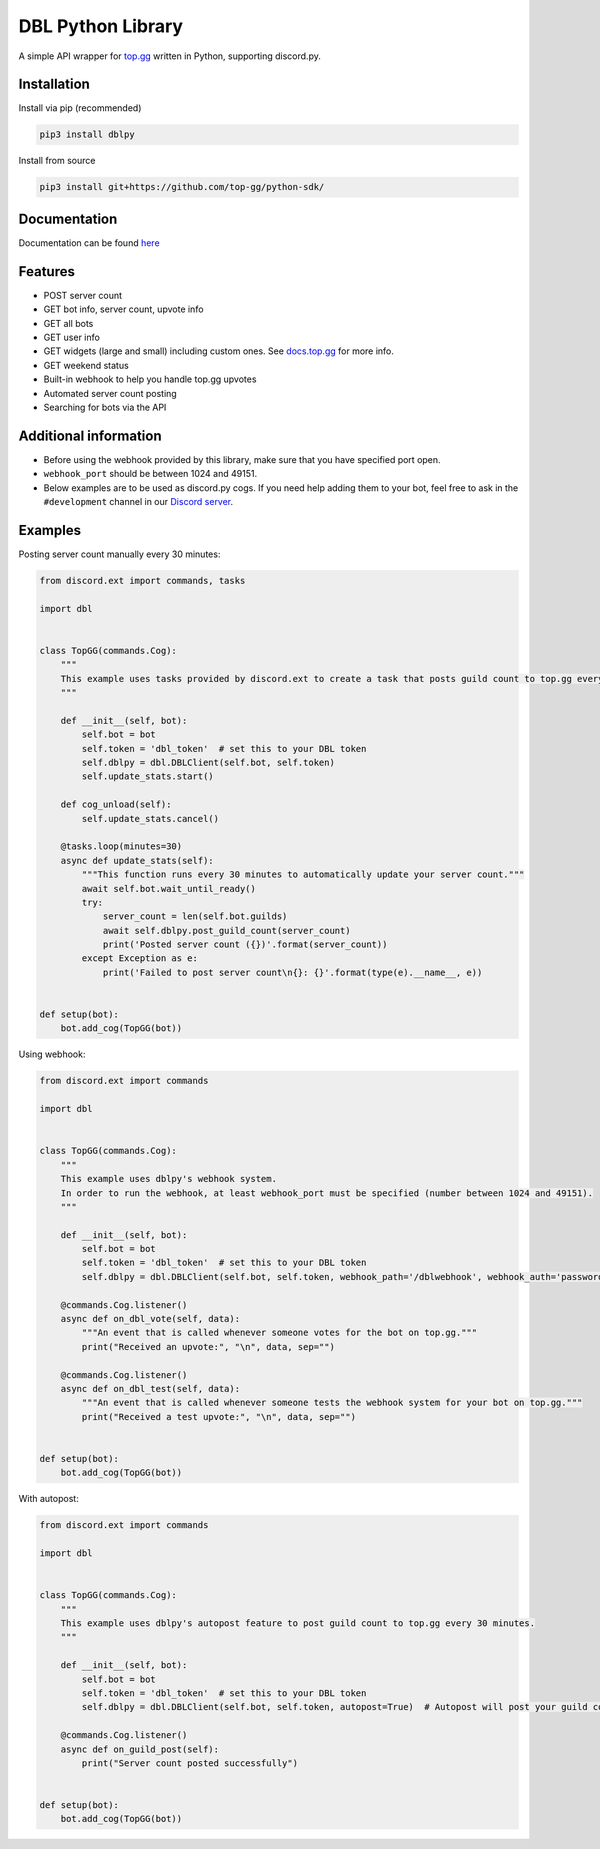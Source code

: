DBL Python Library
==================
.. image:: https://img.shields.io/pypi/v/dblpy.svg
   :target: https://pypi.python.org/pypi/dblpy
   :alt: View on PyPi
.. image:: https://img.shields.io/pypi/pyversions/dblpy.svg
   :target: https://pypi.python.org/pypi/dblpy
   :alt: v0.4.0
.. image:: https://readthedocs.org/projects/dblpy/badge/?version=latest
   :target: https://dblpy.readthedocs.io/en/latest/?badge=latest
   :alt: Documentation Status

A simple API wrapper for `top.gg`_ written in Python, supporting discord.py.

Installation
------------

Install via pip (recommended)

.. code:: bash

    pip3 install dblpy

Install from source

.. code:: bash

    pip3 install git+https://github.com/top-gg/python-sdk/

Documentation
-------------

Documentation can be found `here`_

Features
--------

* POST server count
* GET bot info, server count, upvote info
* GET all bots
* GET user info
* GET widgets (large and small) including custom ones. See `docs.top.gg`_ for more info.
* GET weekend status
* Built-in webhook to help you handle top.gg upvotes
* Automated server count posting
* Searching for bots via the API

Additional information
----------------------

* Before using the webhook provided by this library, make sure that you have specified port open.
* ``webhook_port`` should be between 1024 and 49151.
* Below examples are to be used as discord.py cogs. If you need help adding them to your bot, feel free to ask in the ``#development`` channel in our `Discord server`_.

Examples
--------

Posting server count manually every 30 minutes:

.. code:: py

    from discord.ext import commands, tasks

    import dbl


    class TopGG(commands.Cog):
        """
        This example uses tasks provided by discord.ext to create a task that posts guild count to top.gg every 30 minutes.
        """

        def __init__(self, bot):
            self.bot = bot
            self.token = 'dbl_token'  # set this to your DBL token
            self.dblpy = dbl.DBLClient(self.bot, self.token)
            self.update_stats.start()

        def cog_unload(self):
            self.update_stats.cancel()

        @tasks.loop(minutes=30)
        async def update_stats(self):
            """This function runs every 30 minutes to automatically update your server count."""
            await self.bot.wait_until_ready()
            try:
                server_count = len(self.bot.guilds)
                await self.dblpy.post_guild_count(server_count)
                print('Posted server count ({})'.format(server_count))
            except Exception as e:
                print('Failed to post server count\n{}: {}'.format(type(e).__name__, e))


    def setup(bot):
        bot.add_cog(TopGG(bot))


Using webhook:

.. code:: py

    from discord.ext import commands

    import dbl


    class TopGG(commands.Cog):
        """
        This example uses dblpy's webhook system.
        In order to run the webhook, at least webhook_port must be specified (number between 1024 and 49151).
        """

        def __init__(self, bot):
            self.bot = bot
            self.token = 'dbl_token'  # set this to your DBL token
            self.dblpy = dbl.DBLClient(self.bot, self.token, webhook_path='/dblwebhook', webhook_auth='password', webhook_port=5000)

        @commands.Cog.listener()
        async def on_dbl_vote(self, data):
            """An event that is called whenever someone votes for the bot on top.gg."""
            print("Received an upvote:", "\n", data, sep="")

        @commands.Cog.listener()
        async def on_dbl_test(self, data):
            """An event that is called whenever someone tests the webhook system for your bot on top.gg."""
            print("Received a test upvote:", "\n", data, sep="")


    def setup(bot):
        bot.add_cog(TopGG(bot))


With autopost:

.. code:: py

    from discord.ext import commands

    import dbl


    class TopGG(commands.Cog):
        """
        This example uses dblpy's autopost feature to post guild count to top.gg every 30 minutes.
        """

        def __init__(self, bot):
            self.bot = bot
            self.token = 'dbl_token'  # set this to your DBL token
            self.dblpy = dbl.DBLClient(self.bot, self.token, autopost=True)  # Autopost will post your guild count every 30 minutes

        @commands.Cog.listener()
        async def on_guild_post(self):
            print("Server count posted successfully")


    def setup(bot):
        bot.add_cog(TopGG(bot))


.. _top.gg: https://top.gg/
.. _docs.top.gg: https://docs.top.gg/
.. _here: https://dblpy.rtfd.io
.. _Discord server: https://discord.gg/EYHTgJX
